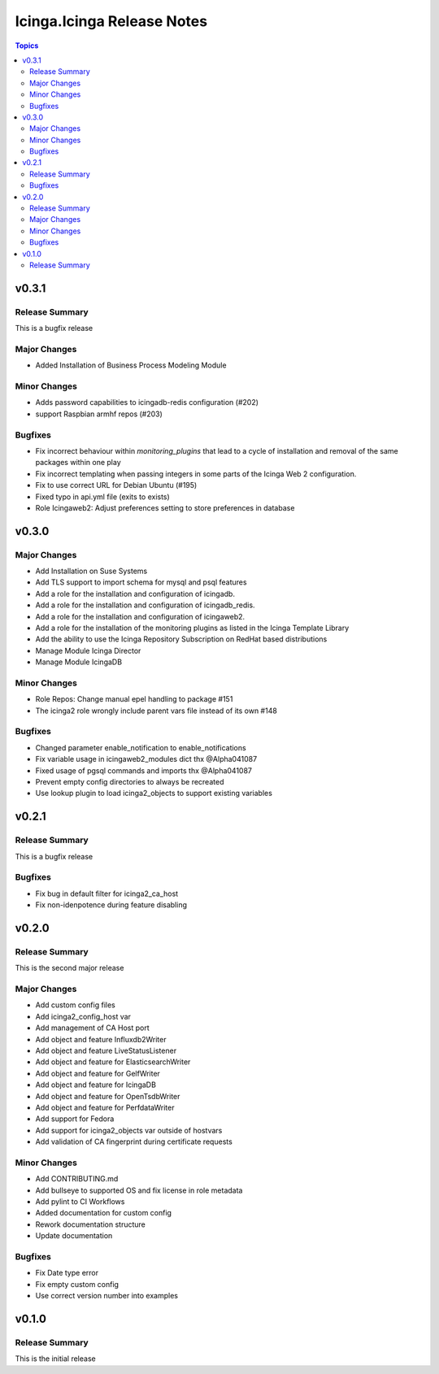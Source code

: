===========================
Icinga.Icinga Release Notes
===========================

.. contents:: Topics


v0.3.1
======

Release Summary
---------------

This is a bugfix release

Major Changes
-------------

- Added Installation of Business Process Modeling Module

Minor Changes
-------------

- Adds password capabilities to icingadb-redis configuration (#202)
- support Raspbian armhf repos (#203)

Bugfixes
--------

- Fix incorrect behaviour within `monitoring_plugins` that lead to a cycle of installation and removal of the same packages within one play
- Fix incorrect templating when passing integers in some parts of the Icinga Web 2 configuration.
- Fix to use correct URL for Debian Ubuntu (#195)
- Fixed typo in api.yml file (exits to exists)
- Role Icingaweb2: Adjust preferences setting to store preferences in database

v0.3.0
======

Major Changes
-------------

- Add Installation on Suse Systems
- Add TLS support to import schema for mysql and psql features
- Add a role for the installation and configuration of icingadb.
- Add a role for the installation and configuration of icingadb_redis.
- Add a role for the installation and configuration of icingaweb2.
- Add a role for the installation of the monitoring plugins as listed in the Icinga Template Library
- Add the ability to use the Icinga Repository Subscription on RedHat based distributions
- Manage Module Icinga Director
- Manage Module IcingaDB

Minor Changes
-------------

- Role Repos: Change manual epel handling to package #151
- The icinga2 role wrongly include parent vars file instead of its own #148

Bugfixes
--------

- Changed parameter enable_notification to enable_notifications
- Fix variable usage in icingaweb2_modules dict thx @Alpha041087
- Fixed usage of pgsql commands and imports thx @Alpha041087
- Prevent empty config directories to always be recreated
- Use lookup plugin to load icinga2_objects to support existing variables

v0.2.1
======

Release Summary
---------------

This is a bugfix release

Bugfixes
--------

- Fix bug in default filter for icinga2_ca_host
- Fix non-idenpotence during feature disabling

v0.2.0
======

Release Summary
---------------

This is the second major release

Major Changes
-------------

- Add custom config files
- Add icinga2_config_host var
- Add management of CA Host port
- Add object and feature Influxdb2Writer
- Add object and feature LiveStatusListener
- Add object and feature for ElasticsearchWriter
- Add object and feature for GelfWriter
- Add object and feature for IcingaDB
- Add object and feature for OpenTsdbWriter
- Add object and feature for PerfdataWriter
- Add support for Fedora
- Add support for icinga2_objects var outside of hostvars
- Add validation of CA fingerprint during certificate requests

Minor Changes
-------------

- Add CONTRIBUTING.md
- Add bullseye to supported OS and fix license in role metadata
- Add pylint to CI Workflows
- Added documentation for custom config
- Rework documentation structure
- Update documentation

Bugfixes
--------

- Fix Date type error
- Fix empty custom config
- Use correct version number into examples

v0.1.0
======

Release Summary
---------------

This is the initial release
